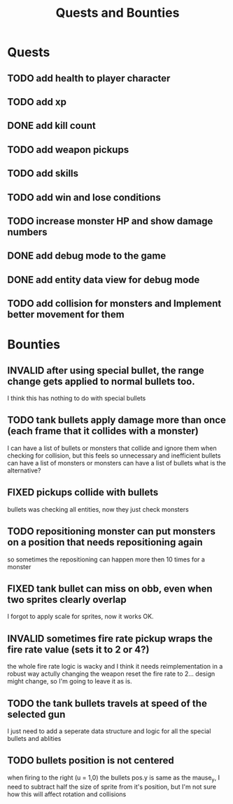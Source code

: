 #+TITLE: Quests and Bounties
#+STARTUP: indent
#+TODO: TODO(t) INPROGRESS(p) INSPECT(i) | DONE(d) FIXED(f) VERIFY(v) CANCELLED(c) DEFERRED(w) INVALID(n)

* Quests
** TODO add health to player character
** TODO add xp
** DONE add kill count
** TODO add weapon pickups
** TODO add skills
** TODO add win and lose conditions
** TODO increase monster HP and show damage numbers
** DONE add debug mode to the game
** DONE add entity data view for debug mode
** TODO add collision for monsters and Implement better movement for them

* Bounties
** INVALID after using special bullet, the range change gets applied to normal bullets too.
I think this has nothing to do with special bullets
** TODO tank bullets apply damage more than once (each frame that it collides with a monster)
I can have a list of bullets or monsters that collide and ignore them when checking for collision,
but this feels so unnecessary and inefficient
bullets can have a list of monsters
or monsters can have a list of bullets
what is the alternative?
** FIXED pickups collide with bullets
bullets was checking all entities, now they just check monsters
** TODO repositioning monster can put monsters on a position that needs repositioning again
so sometimes the repositioning can happen more then 10 times for a monster
** FIXED tank bullet can miss on obb, even when two sprites clearly overlap
I forgot to apply scale for sprites, now it works OK.
** INVALID sometimes fire rate pickup wraps the fire rate value (sets it to 2 or 4?)
the whole fire rate logic is wacky and I think it needs reimplementation in a robust way
actully changing the weapon reset the fire rate to 2... design might change, so I'm going to leave it as is.
** TODO the tank bullets travels at speed of the selected gun
I just need to add a seperate data structure and logic for all the special bullets and ablities
** TODO bullets position is not centered
when firing to the right (u = 1,0) the bullets pos.y is same as the mause_y, I need to subtract half the size
of sprite from it's position, but I'm not sure how this will affect rotation and collisions
